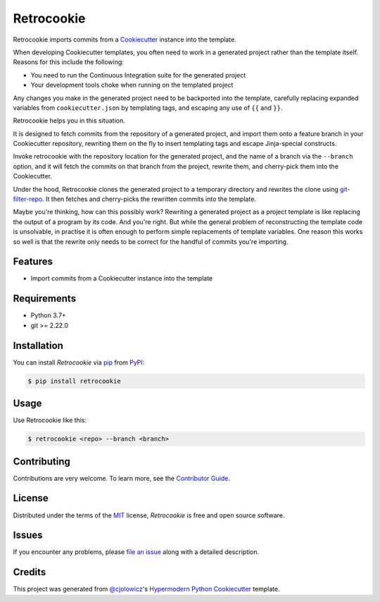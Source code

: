 
Retrocookie
===========

|Tests| |Codecov| |PyPI| |Python Version| |Read the Docs| |License| |Black| |pre-commit| |Dependabot|

.. |Tests| image:: https://github.com/cjolowicz/retrocookie/workflows/Tests/badge.svg
   :target: https://github.com/cjolowicz/retrocookie/actions?workflow=Tests
   :alt: Tests
.. |Codecov| image:: https://codecov.io/gh/cjolowicz/retrocookie/branch/master/graph/badge.svg
   :target: https://codecov.io/gh/cjolowicz/retrocookie
   :alt: Codecov
.. |PyPI| image:: https://img.shields.io/pypi/v/retrocookie.svg
   :target: https://pypi.org/project/retrocookie/
   :alt: PyPI
.. |Python Version| image:: https://img.shields.io/pypi/pyversions/retrocookie
   :target: https://pypi.org/project/retrocookie
   :alt: Python Version
.. |Read the Docs| image:: https://readthedocs.org/projects/retrocookie/badge/
   :target: https://retrocookie.readthedocs.io/
   :alt: Read the Docs
.. |License| image:: https://img.shields.io/pypi/l/retrocookie
   :target: https://opensource.org/licenses/MIT
   :alt: License
.. |Black| image:: https://img.shields.io/badge/code%20style-black-000000.svg
   :target: https://github.com/psf/black
   :alt: Black
.. |pre-commit| image:: https://img.shields.io/badge/pre--commit-enabled-brightgreen?logo=pre-commit&logoColor=white
   :target: https://github.com/pre-commit/pre-commit
   :alt: pre-commit
.. |Dependabot| image:: https://api.dependabot.com/badges/status?host=github&repo=cjolowicz/retrocookie
   :target: https://dependabot.com
   :alt: Dependabot


Retrocookie imports commits from a Cookiecutter_ instance into the template.

When developing Cookiecutter templates,
you often need to work in a generated project rather than the template itself.
Reasons for this include the following:

- You need to run the Continuous Integration suite for the generated project
- Your development tools choke when running on the templated project

Any changes you make in the generated project
need to be backported into the template,
carefully replacing expanded variables from ``cookiecutter.json`` by templating tags,
and escaping any use of ``{{`` and ``}}``.

Retrocookie helps you in this situation.

It is designed to fetch commits from the repository of a generated project,
and import them onto a feature branch in your Cookiecutter repository,
rewriting them on the fly to insert templating tags
and escape Jinja-special constructs.

Invoke retrocookie with the repository location for the generated project,
and the name of a branch via the ``--branch`` option,
and it will fetch the commits on that branch from the project,
rewrite them, and cherry-pick them into the Cookiecutter.

Under the hood,
Retrocookie clones the generated project to a temporary directory
and rewrites the clone using git-filter-repo_.
It then fetches and cherry-picks the rewritten commits into the template.

Maybe you're thinking,
how can this possibly work?
Rewriting a generated project as a project template is
like replacing the output of a program by its code.
And you're right.
But while the general problem of reconstructing the template code is unsolvable,
in practise it is often enough to perform simple replacements of template variables.
One reason this works so well is that
the rewrite only needs to be correct for the handful of commits you're importing.


Features
--------

* Import commits from a Cookiecutter instance into the template


Requirements
------------

* Python 3.7+
* git >= 2.22.0


Installation
------------

You can install *Retrocookie* via pip_ from PyPI_:

.. code:: console

   $ pip install retrocookie


Usage
-----

Use Retrocookie like this:

.. code:: console

   $ retrocookie <repo> --branch <branch>


Contributing
------------

Contributions are very welcome.
To learn more, see the `Contributor Guide`_.


License
-------

Distributed under the terms of the MIT_ license,
*Retrocookie* is free and open source software.


Issues
------

If you encounter any problems,
please `file an issue`_ along with a detailed description.


Credits
-------

This project was generated from `@cjolowicz`_'s `Hypermodern Python Cookiecutter`_ template.


.. _@cjolowicz: https://github.com/cjolowicz
.. _Cookiecutter: https://github.com/audreyr/cookiecutter
.. _Hypermodern Python Cookiecutter: https://github.com/cjolowicz/cookiecutter-hypermodern-python
.. _MIT: http://opensource.org/licenses/MIT
.. _PyPI: https://pypi.org/
.. _file an issue: https://github.com/cjolowicz/retrocookie/issues
.. _git-filter-repo: https://github.com/newren/git-filter-repo
.. _git rebase: https://git-scm.com/docs/git-rebase
.. _pip: https://pip.pypa.io/
.. github-only
.. _Contributor Guide: CONTRIBUTING.rst
